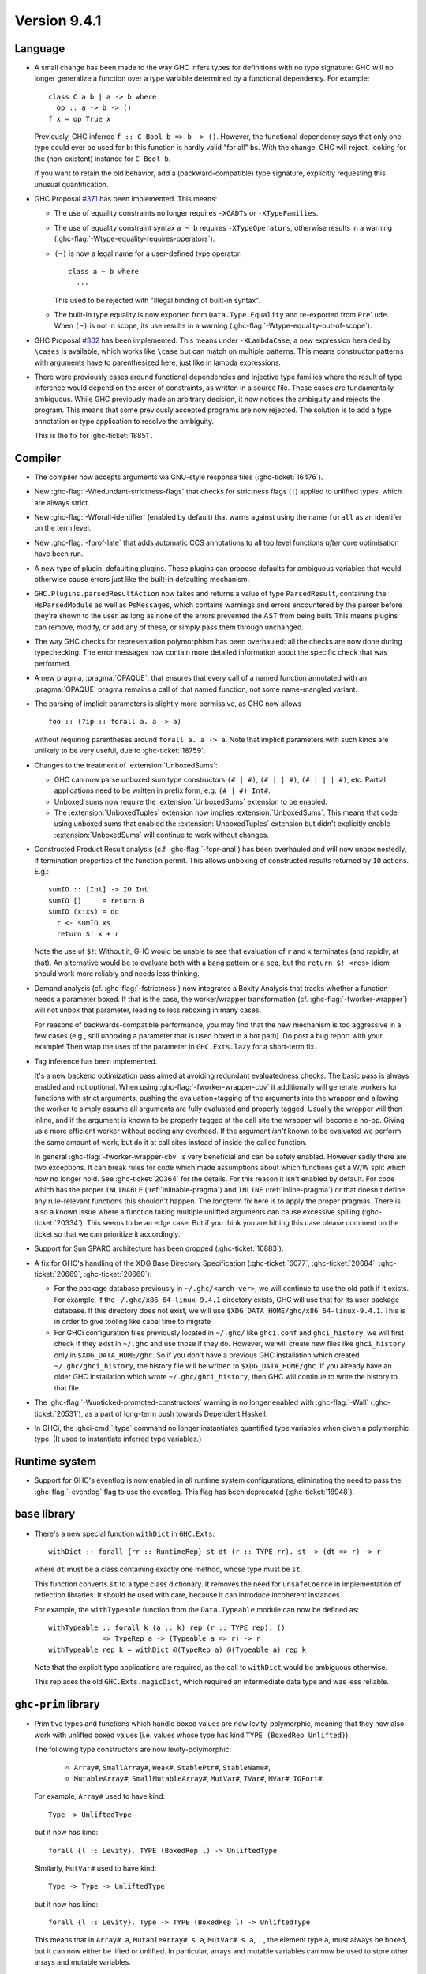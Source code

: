 .. _release-9-4-1:

Version 9.4.1
==============

Language
~~~~~~~~

- A small change has been made to the way GHC infers types for definitions
  with no type signature: GHC will no longer generalize a function over
  a type variable determined by a functional dependency. For example::

    class C a b | a -> b where
      op :: a -> b -> ()
    f x = op True x

  Previously, GHC inferred ``f :: C Bool b => b -> ()``. However, the functional
  dependency says that only one type could ever be used for ``b``: this function
  is hardly valid "for all" ``b``\ s. With the change, GHC will reject, looking
  for the (non-existent) instance for ``C Bool b``.

  If you want to retain the old behavior, add a (backward-compatible) type signature,
  explicitly requesting this unusual quantification.

- GHC Proposal `#371 <https://github.com/ghc-proposals/ghc-proposals/blob/master/proposals/0371-non-magical-eq.md>`_ has been implemented. This means:

  * The use of equality constraints no longer requires ``-XGADTs`` or ``-XTypeFamilies``.

  * The use of equality constraint syntax ``a ~ b`` requires ``-XTypeOperators``,
    otherwise results in a warning (:ghc-flag:`-Wtype-equality-requires-operators`).

  * ``(~)`` is now a legal name for a user-defined type operator:
    ::

      class a ~ b where
        ...

    This used to be rejected with "Illegal binding of built-in syntax".

  * The built-in type equality is now exported from ``Data.Type.Equality`` and
    re-exported from ``Prelude``. When ``(~)`` is not in scope, its use results
    in a warning (:ghc-flag:`-Wtype-equality-out-of-scope`).

- GHC Proposal `#302 <https://github.com/ghc-proposals/ghc-proposals/blob/master/proposals/0302-cases.rst>`_ has been implemented.
  This means under ``-XLambdaCase``, a new expression heralded by ``\cases`` is
  available, which works like ``\case`` but can match on multiple patterns.
  This means constructor patterns with arguments have to parenthesized here,
  just like in lambda expressions.

- There were previously cases around functional dependencies and injective
  type families where the result of type inference would depend on the order
  of constraints, as written in a source file. These cases are fundamentally ambiguous.
  While GHC previously made an arbitrary decision, it now notices the ambiguity
  and rejects the program. This means that some previously accepted programs are
  now rejected. The solution is to add a type annotation or type application to
  resolve the ambiguity.

  This is the fix for :ghc-ticket:`18851`.

Compiler
~~~~~~~~

- The compiler now accepts arguments via GNU-style response files
  (:ghc-ticket:`16476`).

- New :ghc-flag:`-Wredundant-strictness-flags` that checks for strictness flags
  (``!``) applied to unlifted types, which are always strict.

- New :ghc-flag:`-Wforall-identifier` (enabled by default) that warns against
  using the name ``forall`` as an identifer on the term level.

- New :ghc-flag:`-fprof-late` that adds automatic CCS annotations to all
  top level functions *after* core optimisation have been run.

- A new type of plugin: defaulting plugins. These plugins can propose
  defaults for ambiguous variables that would otherwise cause errors
  just like the built-in defaulting mechanism.

- ``GHC.Plugins.parsedResultAction`` now takes and returns a value of type
  ``ParsedResult``, containing the ``HsParsedModule`` as well as ``PsMessages``,
  which contains warnings and errors encountered by the parser before
  they're shown to the user, as long as none of the errors prevented the AST
  from being built. This means plugins can remove, modify, or add any of these,
  or simply pass them through unchanged.

- The way GHC checks for representation polymorphism has been overhauled:
  all the checks are now done during typechecking. The error messages
  now contain more detailed information about the specific check that was performed.
- A new pragma, :pragma:`OPAQUE`, that ensures that every call of a named function
  annotated with an :pragma:`OPAQUE` pragma remains a call of that named function,
  not some name-mangled variant.

- The parsing of implicit parameters is slightly more permissive, as GHC now allows ::

      foo :: (?ip :: forall a. a -> a)

  without requiring parentheses around ``forall a. a -> a``. Note that implicit
  parameters with such kinds are unlikely to be very useful, due to
  :ghc-ticket:`18759`.

- Changes to the treatment of :extension:`UnboxedSums`:

  - GHC can now parse unboxed sum type constructors ``(# | #)``, ``(# | | #)``,
    ``(# | | | #)``, etc. Partial applications need to be written in prefix form,
    e.g. ``(# | #) Int#``.

  - Unboxed sums now require the :extension:`UnboxedSums` extension to be enabled.

  - The :extension:`UnboxedTuples` extension now implies
    :extension:`UnboxedSums`. This means that code using unboxed sums that
    enabled the :extension:`UnboxedTuples` extension but didn't explicitly
    enable :extension:`UnboxedSums` will continue to work without changes.

- Constructed Product Result analysis (c.f. :ghc-flag:`-fcpr-anal`) has been
  overhauled and will now unbox nestedly, if termination properties of the
  function permit. This allows unboxing of constructed results returned by
  ``IO`` actions. E.g.::

      sumIO :: [Int] -> IO Int
      sumIO []     = return 0
      sumIO (x:xs) = do
        r <- sumIO xs
        return $! x + r

  Note the use of ``$!``: Without it, GHC would be unable to see that evaluation
  of ``r`` and ``x`` terminates (and rapidly, at that). An alternative would be to
  evaluate both with a bang pattern or a ``seq``, but the ``return $! <res>``
  idiom should work more reliably and needs less thinking.

- Demand analysis (cf. :ghc-flag:`-fstrictness`) now integrates a
  Boxity Analysis that tracks whether a function needs a parameter boxed. If
  that is the case, the worker/wrapper transformation (cf.
  :ghc-flag:`-fworker-wrapper`) will not unbox that parameter, leading to less
  reboxing in many cases.

  For reasons of backwards-compatible performance, you may find that the new
  mechanism is too aggressive in a few cases (e.g., still unboxing a parameter
  that is used boxed in a hot path). Do post a bug report with your example!
  Then wrap the uses of the parameter in ``GHC.Exts.lazy`` for a short-term fix.

- Tag inference has been implemented.

  It's a new backend optimization pass aimed at avoiding
  redundant evaluatedness checks. The basic pass is always enabled and not optional.
  When using :ghc-flag:`-fworker-wrapper-cbv` it additionally will generate workers for functions
  with strict arguments, pushing the evaluation+tagging of the arguments into the wrapper
  and allowing the worker to simply assume all arguments are fully evaluated and properly
  tagged. Usually the wrapper will then inline, and if the argument is known to be properly
  tagged at the call site the wrapper will become a no-op. Giving us a more efficient
  worker without adding any overhead. If the argument *isn't* known to be evaluated we
  perform the same amount of work, but do it at call sites instead of inside the called
  function.

  In general :ghc-flag:`-fworker-wrapper-cbv` is very beneficial and can be safely enabled.
  However sadly there are two exceptions. It can break rules for code which made assumptions about
  which functions get a W/W split which now no longer hold.
  See :ghc-ticket:`20364` for the details. For this reason it isn't enabled by default.
  For code which has the proper ``INLINABLE`` (:ref:`inlinable-pragma`) and ``INLINE`` (:ref:`inline-pragma`)
  or that doesn't define any rule-relevant functions this shouldn't happen. The longterm fix here is to
  apply the proper pragmas.
  There is also a known issue where a function taking multiple unlifted arguments can cause excessive
  spilling (:ghc-ticket:`20334`). This seems to be an edge case. But if you think you are hitting this case please
  comment on the ticket so that we can prioritize it accordingly.

- Support for Sun SPARC architecture has been dropped (:ghc-ticket:`16883`).

- A fix for GHC's handling of the XDG Base Directory Specification
  (:ghc-ticket:`6077`, :ghc-ticket:`20684`, :ghc-ticket:`20669`,
  :ghc-ticket:`20660`):

  - For the package database previously in ``~/.ghc/<arch-ver>``, we will
    continue to use the old path if it exists. For example, if the
    ``~/.ghc/x86_64-linux-9.4.1`` directory exists, GHC will use that for its
    user package database. If this directory does not exist, we will use
    ``$XDG_DATA_HOME/ghc/x86_64-linux-9.4.1``. This is in order to give tooling
    like cabal time to migrate

  - For GHCi configuration files previously located in ``~/.ghc/`` like
    ``ghci.conf`` and ``ghci_history``, we will first check if they exist in
    ``~/.ghc`` and use those if they do. However, we will create new files like
    ``ghci_history`` only in ``$XDG_DATA_HOME/ghc``. So if you don't have a
    previous GHC installation which created ``~/.ghc/ghci_history``, the
    history file will be written to ``$XDG_DATA_HOME/ghc``. If you already have
    an older GHC installation which wrote ``~/.ghc/ghci_history``, then GHC
    will continue to write the history to that file.

- The :ghc-flag:`-Wunticked-promoted-constructors` warning is no longer
  enabled with :ghc-flag:`-Wall` (:ghc-ticket:`20531`), as a part of
  long-term push towards Dependent Haskell.

- In GHCi, the :ghci-cmd:`:type` command no longer instantiates quantified
  type variables when given a polymorphic type. (It used to instantiate
  inferred type variables.)

Runtime system
~~~~~~~~~~~~~~~~

- Support for GHC's eventlog is now enabled in all runtime system configurations,
  eliminating the need to pass the :ghc-flag:`-eventlog` flag to use the eventlog.
  This flag has been deprecated (:ghc-ticket:`18948`).

``base`` library
~~~~~~~~~~~~~~~~

- There's a new special function ``withDict`` in ``GHC.Exts``: ::

        withDict :: forall {rr :: RuntimeRep} st dt (r :: TYPE rr). st -> (dt => r) -> r

  where ``dt`` must be a class containing exactly one method, whose type
  must be ``st``.

  This function converts ``st`` to a type class dictionary.
  It removes the need for ``unsafeCoerce`` in implementation of reflection
  libraries. It should be used with care, because it can introduce
  incoherent instances.

  For example, the ``withTypeable`` function from the
  ``Data.Typeable`` module can now be defined as: ::

        withTypeable :: forall k (a :: k) rep (r :: TYPE rep). ()
                     => TypeRep a -> (Typeable a => r) -> r
        withTypeable rep k = withDict @(TypeRep a) @(Typeable a) rep k

  Note that the explicit type applications are required, as the call to
  ``withDict`` would be ambiguous otherwise.

  This replaces the old ``GHC.Exts.magicDict``, which required
  an intermediate data type and was less reliable.

``ghc-prim`` library
~~~~~~~~~~~~~~~~~~~~

- Primitive types and functions which handle boxed values are now levity-polymorphic,
  meaning that they now also work with unlifted boxed values (i.e. values whose type
  has kind ``TYPE (BoxedRep Unlifted)``).

  The following type constructors are now levity-polymorphic:

    - ``Array#``, ``SmallArray#``, ``Weak#``, ``StablePtr#``, ``StableName#``,

    - ``MutableArray#``, ``SmallMutableArray#``, ``MutVar#``,
      ``TVar#``, ``MVar#``, ``IOPort#``.

  For example, ``Array#`` used to have kind: ::

        Type -> UnliftedType

  but it now has kind: ::

        forall {l :: Levity}. TYPE (BoxedRep l) -> UnliftedType

  Similarly, ``MutVar#`` used to have kind: ::

        Type -> Type -> UnliftedType

  but it now has kind: ::

        forall {l :: Levity}. Type -> TYPE (BoxedRep l) -> UnliftedType

  This means that in ``Array# a``, ``MutableArray# s a``, ``MutVar# s a``, ...,
  the element type ``a``, must always be boxed, but it can now either be lifted
  or unlifted.
  In particular, arrays and mutable variables can now be used to store
  other arrays and mutable variables.

  All functions which use these updated primitive types are also levity-polymorphic:

    - all array operations (reading/writing/copying/...), for both arrays and small arrays,
      mutable and immutable:

      - ``newArray#``, ``readArray#``, ``writeArray#``, ``sizeofArray#``, ``sizeofMutableArray#``, ``indexArray#``,
        ``unsafeFreezeArray#``, ``unsafeThawArray#``, ``copyArray#``, ``copyMutableArray#``, ``cloneArray#``,
        ``cloneMutableArray#``, ``freezeArray#``, ``thawArray#``, ``casArray#``,

      - ``newSmallArray#``, ``shrinkSmallMutableArray#``, ``readSmallArray#``, ``writeSmallArray#``, ``sizeofSmallArray#``,
        ``getSizeofSmallMutableArray#``, ``indexSmallArray#``, ``unsafeFreezeSmallArray#``,
        ``unsafeThawSmallArray#``, ``copySmallArray#``, ``copySmallMutableArray#``, ``cloneSmallArray#``,
        ``cloneSmallMutableArray#``, ``freezeSmallArray#``, ``thawSmallArray#``, ``casSmallArray#``,

    - ``newMutVar#``, ``readMutVar#``, ``writeMutVar#``, ``casMutVar#``,

    - operations on ``MVar#`` and ``TVar#``:

      - ``newTVar#``, ``readTVar#``, ``readTVarIO#``, ``writeTVar#``,

      - ``newMVar#``, ``takeMVar#``, ``tryTakeMVar#``, ``putMVar#``,
        ``tryPutMVar#``, ``readMVar#``, ``tryReadMVar#``,

    - ``STM`` operations ``atomically#``, ``retry#``, ``catchRetry#`` and ``catchSTM#``.

    - ``newIOPort#``, ``readIOPort#``, ``writeIOPort#``,

    - ``mkWeak#``, ``mkWeakNoFinalizer#``, ``addCFinalizerToWeak#``, ``deRefWeak#``, ``finalizeWeak#``,

    - ``makeStablePtr#``, ``deRefStablePtr#``, ``eqStablePtr#``, ``makeStableName#``, ``stableNameToInt#``,

  For example, the full type of ``newMutVar#`` is now: ::

        newMutVar#
          :: forall {l :: Levity} s (a :: TYPE (BoxedRep l)).
             a -> State# s -> (# State# s, MVar# s a #)

  and the full type of ``writeSmallArray#`` is: ::

        writeSmallArray#
          :: forall {l :: Levity} s (a :: TYPE (BoxedRep l)).
             SmallMutableArray# s a -> Int# -> a -> State# s -> State# s

- ``ArrayArray#`` and ``MutableArrayArray#`` have been moved from ``GHC.Prim`` to ``GHC.Exts``.
  They are deprecated, because their functionality is now subsumed by ``Array#``
  and ``MutableArray#``.

- ``mkWeak#``, ``mkWeakNoFinalizer#``, ``touch#``
  and ``keepAlive#`` are now levity-polymorphic instead of
  representation-polymorphic. For instance: ::

        mkWeakNoFinalizer#
          :: forall {l :: Levity} {k :: Levity}
                    (a :: TYPE (BoxedRep l))
                    (b :: TYPE (BoxedRep k)).
             a -> b -> State# RealWorld -> (# State# RealWorld, Weak# b #)

  That is, the type signature now quantifies over the ``GHC.Exts.Levity`` of ``a``
  instead of its ``GHC.Exts.RuntimeRep``. In addition, this variable is now inferred,
  instead of specified, meaning that it is no longer eligible for visible type application.
  Note that ``b`` is now also levity-polymorphic, due to the change outlined in the
  previous point.

- Primitive functions for throwing and catching exceptions are now more polymorphic
  than before. For example, ``catch#`` now has type: ::

        catch#
          :: forall {r :: RuntimeRep} {l :: Levity}
                    (a :: TYPE r)
                    (b :: TYPE (BoxedRep l)).
              ( State# RealWorld -> (# State# RealWorld, a #) )
          -> ( b -> State# RealWorld -> (# State# RealWorld, a #) )
          -> State# RealWorld -> (# State# RealWorld, a #)

  The following functions have been generalised in this way:

    - ``catch#``,

    - ``raise#``, ``raiseIO#``,

    - ``maskAsyncExceptions#``, ``maskUninterruptible#``, ``unmaskAsyncExceptions#``.

  Note in particular that ``raise#`` is now both representation-polymorphic
  (with an inferred `RuntimeRep` argument) and levity-polymorphic, with type: ::

      raise# :: forall {l :: Levity} {r :: RuntimeRep}
                       (a :: TYPE (BoxedRep l))
                       (b :: TYPE r).
                a -> b

- ``fork#`` and ``forkOn#`` are now representation-polymorphic. For example, ``fork#``
  now has type: ::

      fork# :: forall {r :: RuntimeRep} (a :: TYPE r).
               (State# RealWorld -> (# State# RealWorld, a #))
            -> (State# RealWorld -> (# State# RealWorld, a #))

- ``GHC.Exts.reallyUnsafePtrEquality#`` has been made more general, as it is now
  both levity-polymorphic and heterogeneous: ::

        reallyUnsafePtrEquality#
          :: forall {l :: Levity} {k :: Levity}
                    (a :: TYPE (BoxedRep l))
                    (b :: TYPE (BoxedRep k))
          . a -> b -> Int#

  This means that ``GHC.Exts.reallyUnsafePtrEquality#`` can be used
  on primitive arrays such as ``GHC.Exts.Array#`` and ``GHC.Exts.ByteArray#``.
  It can also be used on values of different types, without needing to call
  ``GHC.Exts.unsafeCoerce#``.

- Added ``GHC.Exts.reallyUnsafePtrEquality`` which recovers the
  previous behaviour of ``GHC.Exts.reallyUnsafePtrEquality#``: ::

        reallyUnsafePtrEquality :: forall (a :: Type). a -> a -> Int#

- Added ``GHC.Exts.sameArray#``, ``GHC.Exts.sameSmallArray#``,
  ``GHC.Exts.sameByteArray#`` and ``GHC.Exts.sameArrayArray#``: ::

        sameArray# :: Array# a -> Array# a -> Int#
        sameSmallArray# :: SmallArray# a -> SmallArray# a -> Int#
        sameByteArray# :: ByteArray# -> ByteArray# -> Int#
        sameArrayArray# :: ArrayArray# -> ArrayArray# -> Int#

``ghc`` library
~~~~~~~~~~~~~~~

- A new ``GHC.Hs.Syn.Type`` module has been introduced which defines functions
  for computing the ``Type`` of an ``HsExpr GhcTc`` in a pure fashion.
  The ``hsLitType`` and ``hsPatType`` functions that previously lived in
  ``GHC.Tc.Utils.Zonk`` have been moved to this module.

- A ``Typeable`` constraint has been added to ``fromStaticPtr`` in the
  class ``GHC.StaticPtr.IsStatic``. GHC automatically wraps each use of
  the ``static`` keyword with ``fromStaticPtr``. Because ``static`` requires
  its argument to be an instance of ``Typeable``, ``fromStaticPtr`` can
  safely carry this constraint as well.

- The ``newWanted`` function exported by ``GHC.Tc.Plugin`` now passes on
  the full ``CtLoc`` instead of reconstituting it from the type-checking
  environment. This makes ``newWanted`` consistent with ``newGiven``.
  For authors of type-checking plugins, this means you don't need to wrap
  a call to ``newWanted`` in ``setCtLocM`` to create a new Wanted constraint
  with the provided ``CtLoc``.

- GHC no longer carries ``Derived`` constraints. Accordingly, several functions
  in the plugin architecture that previously passed or received three sets of
  constraints (givens, deriveds, and wanteds) now work with two such sets.

- A new argument has been added to the ``HsOpTy`` constructor of the ``HsType``
  datatype, to track the presence of a promotion tick. Plugins which manipulate
  the Haskell AST will need to take this change into account.
